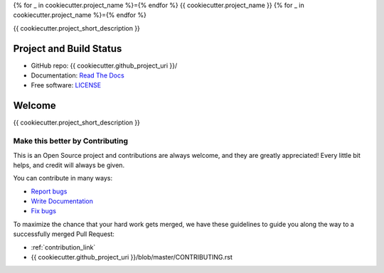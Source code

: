{% for _ in cookiecutter.project_name %}={% endfor %}
{{ cookiecutter.project_name }}
{% for _ in cookiecutter.project_name %}={% endfor %}

{{ cookiecutter.project_short_description }}

Project and Build Status
------------------------

.. image:: https://travis-ci.org/{{ cookiecutter.github_username }}/{{ cookiecutter.project_slug }}.svg?branch=master
     :target: https://travis-ci.org/{{ cookiecutter.github_username }}/{{ cookiecutter.project_slug }}
     :alt: Travis tests

.. image:: https://pyup.io/repos/github/{{ cookiecutter.github_username }}/{{ cookiecutter.project_slug }}/shield.svg
     :target: https://pyup.io/repos/github/{{ cookiecutter.github_username }}/{{
     cookiecutter.project_slug }}/
     :alt: Updates

.. image:: https://pyup.io/repos/github/{{ cookiecutter.github_username }}/{{ cookiecutter.project_slug }}/python-3-shield.svg
     :target: https://pyup.io/repos/github/{{ cookiecutter.github_username }}/{{ cookiecutter.project_slug }}/
     :alt: Python 3

.. image:: https://readthedocs.org/projects/test-20180517-03/badge/?version=latest
     :target: http://test-20180517-03.readthedocs.io/en/latest/?badge=latest
     :alt: Documentation Status

.. There is currently a problem at Appveyor
.. .. image:: https://ci.appveyor.com/api/projects/status/github/{{ cookiecutter.github_username }} /{{ cookiecutter.project_slug }}?branch=master&svg=true
      :target: https://ci.appveyor.com/project/{{ cookiecutter.github_username }}/{{ cookiecutter.project_slug }}/branch/master
      :alt: Windows build status on Appveyor

* GitHub repo: {{ cookiecutter.github_project_uri }}/
* Documentation: `Read The Docs <https://{{ cookiecutter.project_slug }}.readthedocs.io/>`_
* Free software: `LICENSE <{{ cookiecutter.github_project_uri }}/blob/master/LICENSE>`_


Welcome
-------

{{ cookiecutter.project_short_description }}

Make this better by Contributing
^^^^^^^^^^^^^^^^^^^^^^^^^^^^^^^^

This is an Open Source project and contributions are always welcome, and they
are greatly appreciated! Every little bit helps, and credit will always be
given.

You can contribute in many ways:

* `Report bugs <{{ cookiecutter.issue_tracker_uri }}>`__
* `Write Documentation <https://{{ cookiecutter.project_slug }}.readthedocs.io/>`__
* `Fix bugs <{{ cookiecutter.issue_tracker_uri }}>`__

To maximize the chance that your hard work gets merged, we have these guidelines
to guide you along the way to a successfully merged Pull Request:

* :ref:`contribution_link`
* {{ cookiecutter.github_project_uri }}/blob/master/CONTRIBUTING.rst
